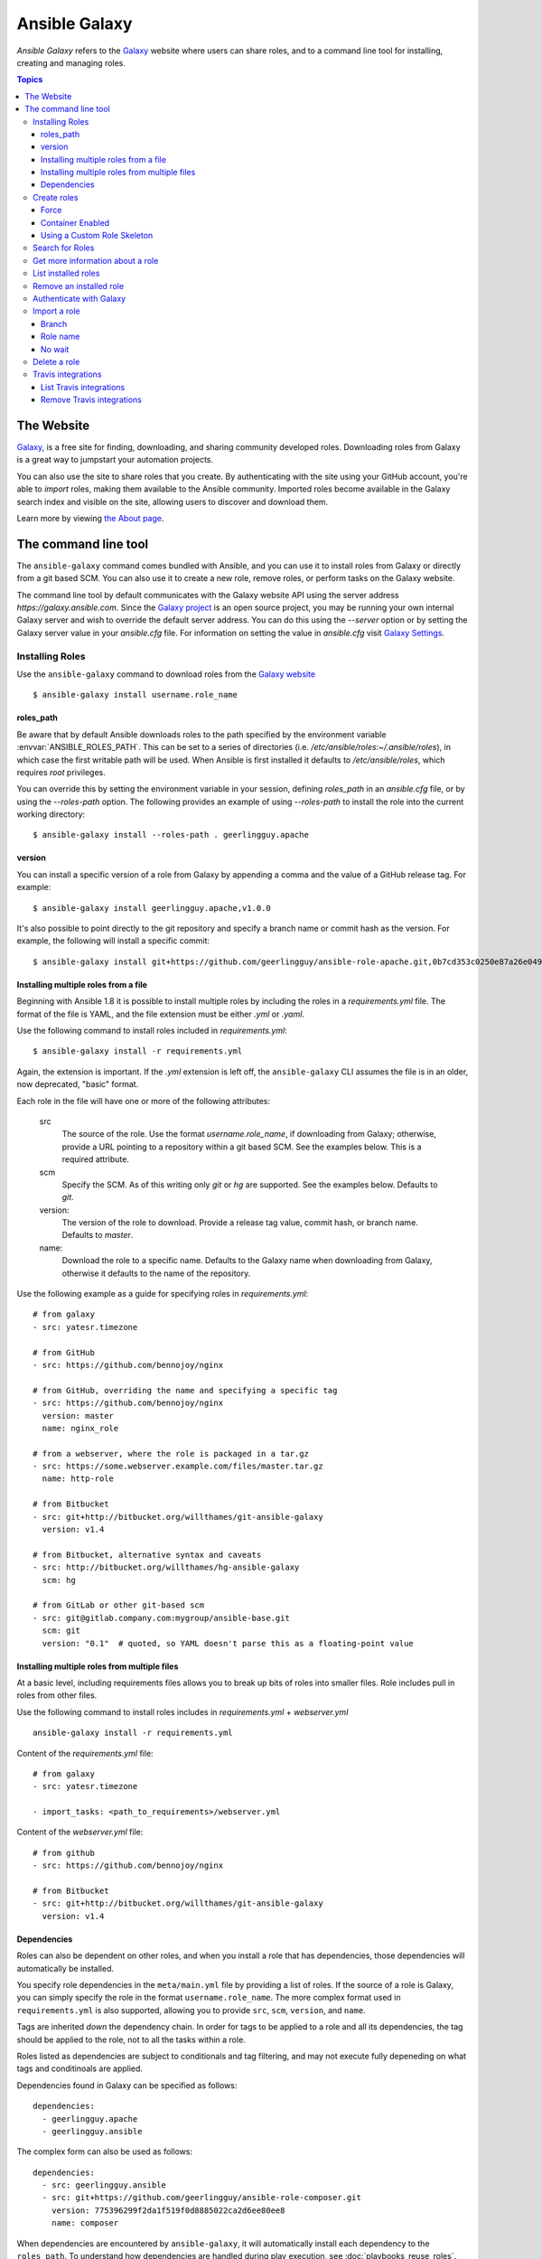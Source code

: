 Ansible Galaxy
++++++++++++++

*Ansible Galaxy* refers to the `Galaxy <https://galaxy.ansible.com>`_  website where users can share roles, and to a command line tool for installing,
creating and managing roles.

.. contents:: Topics

The Website
```````````

`Galaxy <https://galaxy.ansible.com>`_, is a free site for finding, downloading, and sharing community developed roles. Downloading roles from Galaxy is
a great way to jumpstart your automation projects.

You can also use the site to share roles that you create. By authenticating with the site using your GitHub account, you're able to *import* roles, making
them available to the Ansible community. Imported roles become available in the Galaxy search index and visible on the site, allowing users to
discover and download them.

Learn more by viewing `the About page <https://galaxy.ansible.com/intro>`_.

The command line tool
`````````````````````

The ``ansible-galaxy`` command comes bundled with Ansible, and you can use it to install roles from Galaxy or directly from a git based SCM. You can
also use it to create a new role, remove roles, or perform tasks on the Galaxy website.

The command line tool by default communicates with the Galaxy website API using the server address *https://galaxy.ansible.com*. Since the `Galaxy project <https://github.com/ansible/galaxy>`_
is an open source project, you may be running your own internal Galaxy server and wish to override the default server address. You can do this using the *--server* option
or by setting the Galaxy server value in your *ansible.cfg* file. For information on setting the value in *ansible.cfg* visit `Galaxy Settings <./intro_configuration.html#galaxy-settings>`_.


Installing Roles
----------------

Use the ``ansible-galaxy`` command to download roles from the `Galaxy website <https://galaxy.ansible.com>`_

::

    $ ansible-galaxy install username.role_name

roles_path
==========

Be aware that by default Ansible downloads roles to the path specified by the environment variable :envvar:`ANSIBLE_ROLES_PATH`. This can be set to a series of
directories (i.e. */etc/ansible/roles:~/.ansible/roles*), in which case the first writable path will be used. When Ansible is first installed it defaults
to */etc/ansible/roles*, which requires *root* privileges.

You can override this by setting the environment variable in your session, defining *roles_path* in an *ansible.cfg* file, or by using the *--roles-path* option.
The following provides an example of using *--roles-path* to install the role into the current working directory:

::

    $ ansible-galaxy install --roles-path . geerlingguy.apache

.. seealso::

   :doc:`intro_configuration`
      All about configuration files

version
=======

You can install a specific version of a role from Galaxy by appending a comma and the value of a GitHub release tag. For example:

::

   $ ansible-galaxy install geerlingguy.apache,v1.0.0

It's also possible to point directly to the git repository and specify a branch name or commit hash as the version. For example, the following will
install a specific commit:

::

   $ ansible-galaxy install git+https://github.com/geerlingguy/ansible-role-apache.git,0b7cd353c0250e87a26e0499e59e7fd265cc2f25


Installing multiple roles from a file
=====================================

Beginning with Ansible 1.8 it is possible to install multiple roles by including the roles in a *requirements.yml* file. The format of the file is YAML, and the
file extension must be either *.yml* or *.yaml*.

Use the following command to install roles included in *requirements.yml*:

::

    $ ansible-galaxy install -r requirements.yml

Again, the extension is important. If the *.yml* extension is left off, the ``ansible-galaxy`` CLI assumes the file is in an older, now deprecated,
"basic" format.

Each role in the file will have one or more of the following attributes:

   src
     The source of the role. Use the format *username.role_name*, if downloading from Galaxy; otherwise, provide a URL pointing
     to a repository within a git based SCM. See the examples below. This is a required attribute.
   scm
     Specify the SCM. As of this writing only *git* or *hg* are supported. See the examples below. Defaults to *git*.
   version:
     The version of the role to download. Provide a release tag value, commit hash, or branch name. Defaults to *master*.
   name:
     Download the role to a specific name. Defaults to the Galaxy name when downloading from Galaxy, otherwise it defaults
     to the name of the repository.

Use the following example as a guide for specifying roles in *requirements.yml*:

::

    # from galaxy
    - src: yatesr.timezone

    # from GitHub
    - src: https://github.com/bennojoy/nginx

    # from GitHub, overriding the name and specifying a specific tag
    - src: https://github.com/bennojoy/nginx
      version: master
      name: nginx_role

    # from a webserver, where the role is packaged in a tar.gz
    - src: https://some.webserver.example.com/files/master.tar.gz
      name: http-role

    # from Bitbucket
    - src: git+http://bitbucket.org/willthames/git-ansible-galaxy
      version: v1.4

    # from Bitbucket, alternative syntax and caveats
    - src: http://bitbucket.org/willthames/hg-ansible-galaxy
      scm: hg

    # from GitLab or other git-based scm
    - src: git@gitlab.company.com:mygroup/ansible-base.git
      scm: git
      version: "0.1"  # quoted, so YAML doesn't parse this as a floating-point value

Installing multiple roles from multiple files
=============================================

At a basic level, including requirements files allows you to break up bits of roles into smaller files. Role includes pull in roles from other files.

Use the following command to install roles includes in *requirements.yml*  + *webserver.yml*

::

    ansible-galaxy install -r requirements.yml

Content of the *requirements.yml* file:

::

    # from galaxy
    - src: yatesr.timezone

    - import_tasks: <path_to_requirements>/webserver.yml


Content of the *webserver.yml* file:

::

    # from github
    - src: https://github.com/bennojoy/nginx

    # from Bitbucket
    - src: git+http://bitbucket.org/willthames/git-ansible-galaxy
      version: v1.4

Dependencies
============

Roles can also be dependent on other roles, and when you install a role that has dependencies, those dependencies will automatically be installed.

You specify role dependencies in the ``meta/main.yml`` file by providing a list of roles. If the source of a role is Galaxy, you can simply specify the role in
the format ``username.role_name``. The more complex format used in ``requirements.yml`` is also supported, allowing you to provide ``src``, ``scm``, ``version``, and ``name``.

Tags are inherited *down* the dependency chain. In order for tags to be applied to a role and all its dependencies, the tag should be applied to the role, not to all the tasks within a role.

Roles listed as dependencies are subject to conditionals and tag filtering, and may not execute fully depeneding on
what tags and conditinoals are applied.

Dependencies found in Galaxy can be specified as follows:

::

    dependencies:
      - geerlingguy.apache
      - geerlingguy.ansible


The complex form can also be used as follows:

::

    dependencies:
      - src: geerlingguy.ansible
      - src: git+https://github.com/geerlingguy/ansible-role-composer.git
        version: 775396299f2da1f519f0d8885022ca2d6ee80ee8
        name: composer

When dependencies are encountered by ``ansible-galaxy``, it will automatically install each dependency to the ``roles_path``. To understand how dependencies are handled during play execution, see :doc:`playbooks_reuse_roles`.

.. note::

    At the time of this writing, the Galaxy website expects all role dependencies to exist in Galaxy, and therefore dependencies to be specified in the
    ``username.role_name`` format. If you import a role with a dependency where the ``src`` value is a URL, the import process will fail.

Create roles
------------

Use the ``init`` command to initialize the base structure of a new role, saving time on creating the various directories and main.yml files a role requires

::

   $ ansible-galaxy init role_name

The above will create the following directory structure in the current working directory:

::

   README.md
   .travis.yml
   defaults/
       main.yml
   files/
   handlers/
       main.yml
   meta/
       main.yml
   templates/
   tests/
       inventory
       test.yml
   vars/
       main.yml

Force
=====

If a directory matching the name of the role already exists in the current working directory, the init command will result in an error. To ignore the error
use the *--force* option. Force will create the above subdirectories and files, replacing anything that matches.

Container Enabled
=================

If you are creating a Container Enabled role, use the *--container-enabled* option. This will create the same directory structure as above, but populate it
with default files appropriate for a Container Enabled role. For instance, the README.md has a slightly different structure, the *.travis.yml* file tests
the role using `Ansible Container <https://github.com/ansible/ansible-container>`_, and the meta directory includes a *container.yml* file.

Using a Custom Role Skeleton
============================

A custom role skeleton directory can be supplied as follows:

::

   $ ansible-galaxy init --role-skeleton=/path/to/skeleton role_name

When a skeleton is provided, init will:

- copy all files and directories from the skeleton to the new role
- any .j2 files found outside of a templates folder will be rendered as templates. The only useful variable at the moment is role_name
- The .git folder and any .git_keep files will not be copied

Alternatively, the role_skeleton and ignoring of files can be configured via ansible.cfg

::

  [galaxy]
  role_skeleton = /path/to/skeleton
  role_skeleton_ignore = ^.git$,^.*/.git_keep$


Search for Roles
----------------

Search the Galaxy database by tags, platforms, author and multiple keywords. For example:

::

    $ ansible-galaxy search elasticsearch --author geerlingguy

The search command will return a list of the first 1000 results matching your search:

::

    Found 2 roles matching your search:

    Name                              Description
    ----                              -----------
    geerlingguy.elasticsearch         Elasticsearch for Linux.
    geerlingguy.elasticsearch-curator Elasticsearch curator for Linux.


Get more information about a role
---------------------------------

Use the ``info`` command to view more detail about a specific role:

::

    $ ansible-galaxy info username.role_name

This returns everything found in Galaxy for the role:

::

    Role: username.role_name
        description: Installs and configures a thing, a distributed, highly available NoSQL thing.
        active: True
        commit: c01947b7bc89ebc0b8a2e298b87ab416aed9dd57
        commit_message: Adding travis
        commit_url: https://github.com/username/repo_name/commit/c01947b7bc89ebc0b8a2e298b87ab
        company: My Company, Inc.
        created: 2015-12-08T14:17:52.773Z
        download_count: 1
        forks_count: 0
        github_branch:
        github_repo: repo_name
        github_user: username
        id: 6381
        is_valid: True
        issue_tracker_url:
        license: Apache
        min_ansible_version: 1.4
        modified: 2015-12-08T18:43:49.085Z
        namespace: username
        open_issues_count: 0
        path: /Users/username/projects/roles
        scm: None
        src: username.repo_name
        stargazers_count: 0
        travis_status_url: https://travis-ci.org/username/repo_name.svg?branch=master
        version:
        watchers_count: 1


List installed roles
--------------------

Use ``list`` to show the name and version of each role installed in the *roles_path*.

::

    $ ansible-galaxy list

    - chouseknecht.role-install_mongod, master
    - chouseknecht.test-role-1, v1.0.2
    - chrismeyersfsu.role-iptables, master
    - chrismeyersfsu.role-required_vars, master

Remove an installed role
------------------------

Use ``remove`` to delete a role from *roles_path*:

::

    $ ansible-galaxy remove username.role_name

Authenticate with Galaxy
------------------------

Using the ``import``, ``delete`` and ``setup`` commands to manage your roles on the Galaxy website requires authentication, and the ``login`` command
can be used to do just that. Before you can use the ``login`` command, you must create an account on the Galaxy website.

The ``login`` command requires using your GitHub credentials. You can use your username and password, or you can create a `personal access token <https://help.github.com/articles/creating-an-access-token-for-command-line-use/>`_. If you choose to create a token, grant minimal access to the token, as it is used just to verify identify.

The following shows authenticating with the Galaxy website using a GitHub username and password:

::

    $ ansible-galaxy login

    We need your GitHub login to identify you.
    This information will not be sent to Galaxy, only to api.github.com.
    The password will not be displayed.

    Use --github-token if you do not want to enter your password.

    Github Username: dsmith
    Password for dsmith:
    Successfully logged into Galaxy as dsmith

When you choose to use your username and password, your password is not sent to Galaxy. It is used to authenticates with GitHub and create a personal access token.
It then sends the token to Galaxy, which in turn verifies that your identity and returns a Galaxy access token. After authentication completes the GitHub token is
destroyed.

If you do not wish to use your GitHub password, or if you have two-factor authentication enabled with GitHub, use the *--github-token* option to pass a personal access token
that you create.


Import a role
-------------

The ``import`` command requires that you first authenticate using the ``login`` command. Once authenticated you can import any GitHub repository that you own or have
been granted access.

Use the following to import to role:

::

    $ ansible-galaxy import github_user github_repo

By default the command will wait for Galaxy to complete the import process, displaying the results as the import progresses:

::

    Successfully submitted import request 41
    Starting import 41: role_name=myrole repo=githubuser/ansible-role-repo ref=
    Retrieving GitHub repo githubuser/ansible-role-repo
    Accessing branch: master
    Parsing and validating meta/main.yml
    Parsing galaxy_tags
    Parsing platforms
    Adding dependencies
    Parsing and validating README.md
    Adding repo tags as role versions
    Import completed
    Status SUCCESS : warnings=0 errors=0

Branch
======

Use the *--branch* option to import a specific branch. If not specified, the default branch for the repo will be used.

Role name
=========

By default the name given to the role will be derived from the GitHub repository name. However, you can use the *--role-name* option to override this and set the name.

No wait
=======

If the *--no-wait* option is present, the command will not wait for results. Results of the most recent import for any of your roles is available on the Galaxy web site
by visiting *My Imports*.

Delete a role
-------------

The ``delete`` command requires that you first authenticate using the ``login`` command. Once authenticated you can remove a role from the Galaxy web site. You are only allowed
to remove roles where you have access to the repository in GitHub.

Use the following to delete a role:

::

    $ ansible-galaxy delete github_user github_repo

This only removes the role from Galaxy. It does not remove or alter the actual GitHub repository.


Travis integrations
-------------------

You can create an integration or connection between a role in Galaxy and `Travis <http://travis-ci.org>`_. Once the connection is established, a build in Travis will
automatically trigger an import in Galaxy, updating the search index with the latest information about the role.

You create the integration using the ``setup`` command, but before an integration can be created, you must first authenticate using the ``login`` command; you will
also need an account in Travis, and your Travis token. Once you're ready, use the following command to create the integration:

::

    $ ansible-galaxy setup travis github_user github_repo xxx-travis-token-xxx

The setup command requires your Travis token, however the token is not stored in Galaxy. It is used along with the GitHub username and repo to create a hash as described
in `the Travis documentation <https://docs.travis-ci.com/user/notifications/>`_. The hash is stored in Galaxy and used to verify notifications received from Travis.

The setup command enables Galaxy to respond to notifications. To configure Travis to run a build on your repository and send a notification, follow the
`Travis getting started guide <https://docs.travis-ci.com/user/getting-started/>`_.

To instruct Travis to notify Galaxy when a build completes, add the following to your .travis.yml file:

::

    notifications:
        webhooks: https://galaxy.ansible.com/api/v1/notifications/


List Travis integrations
========================

Use the *--list* option to display your Travis integrations:

::

    $ ansible-galaxy setup --list


    ID         Source     Repo
    ---------- ---------- ----------
    2          travis     github_user/github_repo
    1          travis     github_user/github_repo


Remove Travis integrations
==========================

Use the *--remove* option to disable and remove a Travis integration:

::

    $ ansible-galaxy setup --remove ID

Provide the ID of the integration to be disabled. You can find the ID by using the *--list* option.


.. seealso::

   :doc:`playbooks_reuse_roles`
       All about ansible roles
   `Mailing List <http://groups.google.com/group/ansible-project>`_
       Questions? Help? Ideas?  Stop by the list on Google Groups
   `irc.freenode.net <http://irc.freenode.net>`_
       #ansible IRC chat channel
